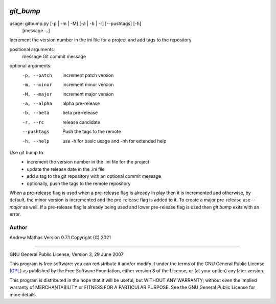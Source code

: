 |version|
|pyversion|
|GPL3|

==========
`git_bump`
==========

usage: gitbump.py [-p | -m | -M] [-a | -b | -r] [--pushtags] [-h]
                  [message ...]

Increment the version number in the ini file for a project and add tags to the
repository

positional arguments:
  message      Git commit message

optional arguments:
  -p, --patch  increment patch version
  -m, --minor  increment minor version
  -M, --major  increment major version
  -a, --alpha  alpha pre-release
  -b, --beta   beta pre-release
  -r, --rc     release candidate
  --pushtags   Push the tags to the remote
  -h, --help   use -h for basic usage and -hh for extended help


Use git bump to:
    - increment the version number in the .ini file for the project
    - update the release date in the .ini file
    - add a tag to the git repository with an optional commit message
    - optionally, push the tags to the remote repository

When a pre-release flag is used when a pre-release flag is already in play then
it is incremented and otherwise, by default, the minor version is incremented
and the pre-release flag is added to it. To create a major pre-release use
`--major` as well. If a pre-release flag is already being used and lower
pre-release flag is used then `git bump` exits with an error.

Author
......

Andrew Mathas
Version 0.7.1
Copyright (C) 2021

------------

GNU General Public License, Version 3, 29 June 2007

This program is free software: you can redistribute it and/or modify it under
the terms of the GNU General Public License (GPL_) as published by the Free
Software Foundation, either version 3 of the License, or (at your option) any
later version.

This program is distributed in the hope that it will be useful, but WITHOUT ANY
WARRANTY; without even the implied warranty of MERCHANTABILITY or FITNESS FOR A
PARTICULAR PURPOSE.  See the GNU General Public License for more details.


.. _`git bump`: https://github.com/AndrewAtLarge/gitbump
.. _GPL: http://www.gnu.org/licenses/gpl.html
.. |version| image:: https://img.shields.io/github/v/tag/AndrewAtLarge/gitcat?color=success&label=version
.. |pyversion| image:: https://img.shields.io/badge/requires-python3.9%2B-important
.. |GPL3| image:: https://img.shields.io/badge/license-GPLv3-blueviolet.svg
   :target: https://www.gnu.org/licenses/gpl-3.0.en.html

